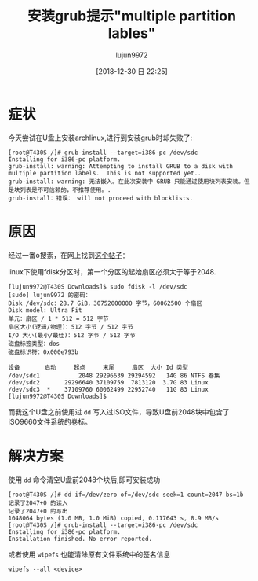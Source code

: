 #+TITLE: 安装grub提示"multiple partition lables"
#+AUTHOR: lujun9972
#+TAGS: 异闻录
#+DATE: [2018-12-30 日 22:25]
#+LANGUAGE:  zh-CN
#+OPTIONS:  H:6 num:nil toc:t \n:nil ::t |:t ^:nil -:nil f:t *:t <:nil

* 症状
今天尝试在U盘上安装archlinux,进行到安装grub时却失败了:

#+BEGIN_EXAMPLE
  [root@T430S /]# grub-install --target=i386-pc /dev/sdc
  Installing for i386-pc platform.
  grub-install: warning: Attempting to install GRUB to a disk with multiple partition labels.  This is not supported yet..
  grub-install: warning: 无法嵌入。在此次安装中 GRUB 只能通过使用块列表安装。但是块列表是不可信赖的，不推荐使用。.
  grub-install：错误： will not proceed with blocklists.
#+END_EXAMPLE

* 原因
经过一番o搜索，在网上找到[[https://blog.lilydjwg.me/2012/2/28/rescue-my-partition-table.32281.html][这个帖子]]：

linux下使用fdisk分区时，第一个分区的起始扇区必须大于等于2048.
#+BEGIN_EXAMPLE
  [lujun9972@T430S Downloads]$ sudo fdisk -l /dev/sdc
  [sudo] lujun9972 的密码：
  Disk /dev/sdc：28.7 GiB，30752000000 字节，60062500 个扇区
  Disk model: Ultra Fit       
  单元：扇区 / 1 * 512 = 512 字节
  扇区大小(逻辑/物理)：512 字节 / 512 字节
  I/O 大小(最小/最佳)：512 字节 / 512 字节
  磁盘标签类型：dos
  磁盘标识符：0x000e793b

  设备       启动     起点     末尾     扇区  大小 Id 类型
  /dev/sdc1           2048 29296639 29294592   14G 86 NTFS 卷集
  /dev/sdc2       29296640 37109759  7813120  3.7G 83 Linux
  /dev/sdc3  *    37109760 60062499 22952740   11G 83 Linux
  [lujun9972@T430S Downloads]$ 
#+END_EXAMPLE

而我这个U盘之前使用过 =dd= 写入过ISO文件，导致U盘前2048块中包含了ISO9660文件系统的卷标。

* 解决方案

使用 =dd= 命令清空U盘前2048个块后,即可安装成功
#+BEGIN_EXAMPLE
  [root@T430S /]# dd if=/dev/zero of=/dev/sdc seek=1 count=2047 bs=1b
  记录了2047+0 的读入
  记录了2047+0 的写出
  1048064 bytes (1.0 MB, 1.0 MiB) copied, 0.117643 s, 8.9 MB/s
  [root@T430S /]# grub-install --target=i386-pc /dev/sdc
  Installing for i386-pc platform.
  Installation finished. No error reported.
#+END_EXAMPLE

或者使用 =wipefs= 也能清除原有文件系统中的签名信息
#+BEGIN_SRC shell
  wipefs --all <device>
#+END_SRC
